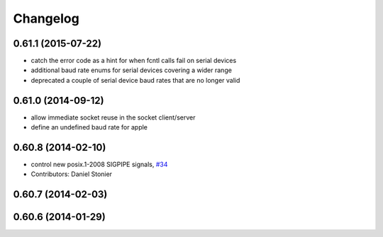 ^^^^^^^^^
Changelog
^^^^^^^^^

0.61.1 (2015-07-22)
-------------------
* catch the error code as a hint for when fcntl calls fail on serial devices
* additional baud rate enums for serial devices covering a wider range
* deprecated a couple of serial device baud rates that are no longer valid

0.61.0 (2014-09-12)
-------------------
* allow immediate socket reuse in the socket client/server
* define an undefined baud rate for apple

0.60.8 (2014-02-10)
-------------------
* control new posix.1-2008 SIGPIPE signals, `#34 <https://github.com/stonier/ecl_core/issues/34>`_
* Contributors: Daniel Stonier

0.60.7 (2014-02-03)
-------------------

0.60.6 (2014-01-29)
-------------------
